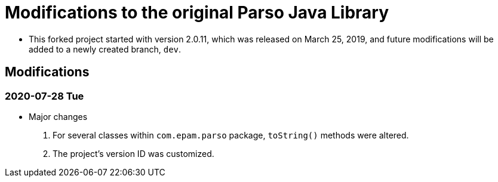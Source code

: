= Modifications to the original Parso Java Library

* This forked project started with version 2.0.11, which was released on March 25, 2019, and future modifications will be added to a newly created branch, `dev`.

== Modifications
=== 2020-07-28 Tue
* Major changes
. For several classes within `com.epam.parso` package, `toString()` methods were altered.
. The project's version ID was customized.
